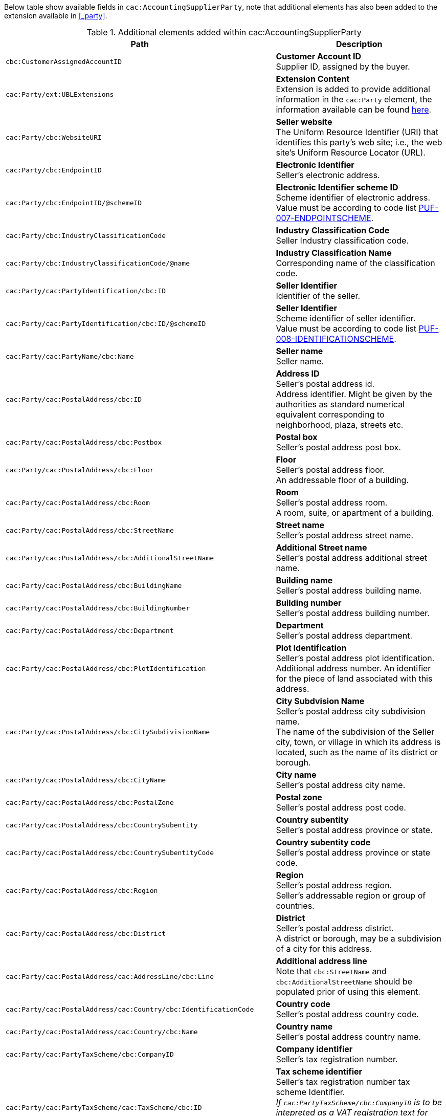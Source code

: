 Below table show available fields in `cac:AccountingSupplierParty`, note that additional elements has also been added to the extension available in <<_party>>.

.Additional elements added within cac:AccountingSupplierParty
|===
|Path |Description

|`cbc:CustomerAssignedAccountID`
|**Customer Account ID** +
Supplier ID, assigned by the buyer.

|`cac:Party/ext:UBLExtensions`
|**Extension Content** +
Extension is added to provide additional information in the `cac:Party` element, the information available can be found <<_party, here>>.

|`cac:Party/cbc:WebsiteURI`
|**Seller website** +
The Uniform Resource Identifier (URI) that identifies this party's web site; i.e., the web site's Uniform Resource Locator (URL).

|`cac:Party/cbc:EndpointID`
|**Electronic Identifier** +
Seller's electronic address. +

|`cac:Party/cbc:EndpointID/@schemeID`
|**Electronic Identifier scheme ID** +
Scheme identifier of electronic address. +
Value must be according to code list https://pagero.github.io/puf-code-lists/#_puf_007_endpointscheme[PUF-007-ENDPOINTSCHEME^].

|`cac:Party/cbc:IndustryClassificationCode`
|**Industry Classification Code** +
Seller Industry classification code.

|`cac:Party/cbc:IndustryClassificationCode/@name`
|**Industry Classification Name** +
Corresponding name of the classification code.

|`cac:Party/cac:PartyIdentification/cbc:ID`
|**Seller Identifier** +
Identifier of the seller.

|`cac:Party/cac:PartyIdentification/cbc:ID/@schemeID`
|**Seller Identifier** +
Scheme identifier of seller identifier. +
Value must be according to code list https://pagero.github.io/puf-code-lists/#_puf_008_identificationscheme[PUF-008-IDENTIFICATIONSCHEME^].

|`cac:Party/cac:PartyName/cbc:Name`
|**Seller name** +
Seller name.

|`cac:Party/cac:PostalAddress/cbc:ID`
|**Address ID** +
Seller's postal address id. +
Address identifier. Might be given by the authorities as standard numerical equivalent corresponding to neighborhood, plaza, streets etc.

|`cac:Party/cac:PostalAddress/cbc:Postbox`
|**Postal box** +
Seller's postal address post box.

|`cac:Party/cac:PostalAddress/cbc:Floor`
|**Floor** +
Seller's postal address floor. +
An addressable floor of a building.

|`cac:Party/cac:PostalAddress/cbc:Room`
|**Room** +
Seller's postal address room. +
A room, suite, or apartment of a building.

|`cac:Party/cac:PostalAddress/cbc:StreetName`
|**Street name** +
Seller's postal address street name.

|`cac:Party/cac:PostalAddress/cbc:AdditionalStreetName`
|**Additional Street name** +
Seller's postal address additional street name.

|`cac:Party/cac:PostalAddress/cbc:BuildingName`
|**Building name** +
Seller's postal address building name.

|`cac:Party/cac:PostalAddress/cbc:BuildingNumber`
|**Building number** +
Seller's postal address building number.

|`cac:Party/cac:PostalAddress/cbc:Department`
|**Department** +
Seller's postal address department.

|`cac:Party/cac:PostalAddress/cbc:PlotIdentification`
|**Plot Identification** +
Seller's postal address plot identification. +
Additional address number. An identifier for the piece of land associated with this address.

|`cac:Party/cac:PostalAddress/cbc:CitySubdivisionName`
|**City Subdvision Name** +
Seller's postal address city subdivision name. +
The name of the subdivision of the Seller city, town, or village in which its address is located, such as the name of its district or borough.

|`cac:Party/cac:PostalAddress/cbc:CityName`
|**City name** +
Seller's postal address city name.

|`cac:Party/cac:PostalAddress/cbc:PostalZone`
|**Postal zone** +
Seller's postal address post code.

|`cac:Party/cac:PostalAddress/cbc:CountrySubentity`
|**Country subentity** +
Seller's postal address province or state.

|`cac:Party/cac:PostalAddress/cbc:CountrySubentityCode`
|**Country subentity code** +
Seller's postal address province or state code.

|`cac:Party/cac:PostalAddress/cbc:Region`
|**Region** +
Seller's postal address region. +
Seller's addressable region or group of countries.

|`cac:Party/cac:PostalAddress/cbc:District`
|**District** +
Seller's postal address district. +
A district or borough, may be a subdivision of a city for this address.

|`cac:Party/cac:PostalAddress/cac:AddressLine/cbc:Line`
|**Additional address line** +
Note that `cbc:StreetName` and `cbc:AdditionalStreetName` should be populated prior of using this element.

|`cac:Party/cac:PostalAddress/cac:Country/cbc:IdentificationCode`
|**Country code** +
Seller's postal address country code.

|`cac:Party/cac:PostalAddress/cac:Country/cbc:Name`
|**Country name** +
Seller's postal address country name.

|`cac:Party/cac:PartyTaxScheme/cbc:CompanyID`
|**Company identifier** +
Seller's tax registration number.

|`cac:Party/cac:PartyTaxScheme/cac:TaxScheme/cbc:ID`
|**Tax scheme identifier** +
Seller's tax registration number tax scheme Identifier. +
_If `cac:PartyTaxScheme/cbc:CompanyID` is to be intepreted as a VAT registration text for Sweden and Norway e.g. "Godkänd för F-Skatt" or "Foretaksregisteret", `cac:TaxScheme/cbc:ID` must be "TAX"._

|`cac:Party/cac:PartyLegalEntity/cbc:RegistrationName`
|**Registration name** +
Seller's formal name or company name.

|`cac:Party/cac:PartyLegalEntity/cbc:CompanyID`
|**Legal company identifier** +
Seller's legal registration identifier.

|`cac:Party/cac:PartyLegalEntity/cbc:CompanyID/@schemeID`
|**Legal company scheme identifier** +
Seller's legal registration identifier scheme identifier +
Value must be according to code list https://pagero.github.io/puf-code-lists/#_puf_008_identificationscheme[PUF-008-IDENTIFICATIONSCHEME^].

|`cac:Party/cac:PartyLegalEntity/cbc:CompanyLegalForm`
|**Company legal form** +
Relevant legal information regarding the seller.

|`cac:Party/cac:PartyLegalEntity/cac:RegistrationAddress/cbc:CityName`
|**Registered tax office** +
Seller's registered tax office.

|`cac:Party/cac:Contact/cbc:Name`
|**Contact name** +
Name of contact person.

|`cac:Party/cac:Contact/cbc:Telephone`
|**Contact telephone** +
Phone number of contact person.

|`cac:Party/cac:Contact/cbc:ElectronicMail`
|**Contact E-mail** +
E-mail of contact person.

|`cac:Party/cac:Person/cbc:FirstName`
|**Person first name** +
First name of person. Should only be used if seller is a private individual.

|`cac:Party/cac:Person/cbc:FamilyName`
|**Person surname** +
Surname of person. Should only be used if seller is a private individual.

|`cac:AccountingContact/cbc:Name`
|**Accounting name** +
The name of the individual who serves as the accounting contact for the organization.

|`cac:AccountingContact/cbc:Telephone`
|**Accounting telephone** +
The telephone number for the accounting contact of the organization.

|`cac:AccountingContact/cbc:Telefax`
|**Accounting fax number** +
The telefax number for the accounting contact of the organization.

|`cac:AccountingContact/cbc:ElectronicMail`
|**Accounting E-mail** +
The e-mail address for the accounting contact of the organization.

|===

*Example* +
_cac:AccountingSupplierParty example_
[source,xml]
----
<Invoice>
  <!-- Code omitted for clarity -->
  <cac:AccountingSupplierParty>
      <cbc:CustomerAssignedAccountID>SupplierId</cbc:CustomerAssignedAccountID>
      <cac:Party>
          <cbc:WebsiteURI>www.pagero.com</cbc:WebsiteURI>
          <cbc:EndpointID schemeID="0088">7300010000001</cbc:EndpointID>
          <cac:PartyIdentification>
              <cbc:ID schemeID="0088">7300010000001</cbc:ID>
          </cac:PartyIdentification>
          <cac:PartyName>
              <cbc:Name>Supplier Name</cbc:Name>
          </cac:PartyName>
          <cac:PostalAddress>
              <cbc:Postbox>12345</cbc:Postbox>
              <cbc:StreetName>Test Street 1</cbc:StreetName>
              <cbc:Department>Department</cbc:Department>
              <cbc:PlotIdentification>0000</cbc:PlotIdentification>
              <cbc:CitySubdivisionName>City Subdivision Name</cbc:CitySubdivisionName>
              <cbc:CityName>Town</cbc:CityName>
              <cbc:PostalZone>00000</cbc:PostalZone>
              <cbc:CountrySubentity>Province</cbc:CountrySubentity>
              <cac:Country>
                  <cbc:IdentificationCode>SE</cbc:IdentificationCode>
                  <cbc:Name>Sweden</cbc:Name>
              </cac:Country>
          </cac:PostalAddress>
          <cac:PartyTaxScheme>
              <cbc:CompanyID>SE123456123401</cbc:CompanyID>
              <cac:TaxScheme>
                  <cbc:ID>VAT</cbc:ID>
              </cac:TaxScheme>
          </cac:PartyTaxScheme>
          <cac:PartyLegalEntity>
              <cbc:RegistrationName>Supplier Registration Name</cbc:RegistrationName>
              <cbc:CompanyID schemeID="0007">1234561234</cbc:CompanyID>
              <cac:RegistrationAddress>
                  <cbc:CityName>Supplier Hometown</cbc:CityName>
                  <cac:Country>
                      <cbc:IdentificationCode>SE</cbc:IdentificationCode>
                  </cac:Country>
              </cac:RegistrationAddress>
          </cac:PartyLegalEntity>
          <cac:Contact>
              <cbc:Name>Supplier Contact Name</cbc:Name>
              <cbc:Telephone>11111111</cbc:Telephone>
              <cbc:ElectronicMail>supplier@contact.com</cbc:ElectronicMail>
          </cac:Contact>
      </cac:Party>
      <cac:AccountingContact>
          <cbc:Name>Supplier Accounting Name</cbc:Name>
          <cbc:Telephone>Supplier Tel</cbc:Telephone>
          <cbc:Telefax>Supplier Fax</cbc:Telefax>
          <cbc:ElectronicMail>Supplier@mainContact.com</cbc:ElectronicMail>
      </cac:AccountingContact>
  </cac:AccountingSupplierParty>
  <!-- Code omitted for clarity -->
</Invoice>
----
